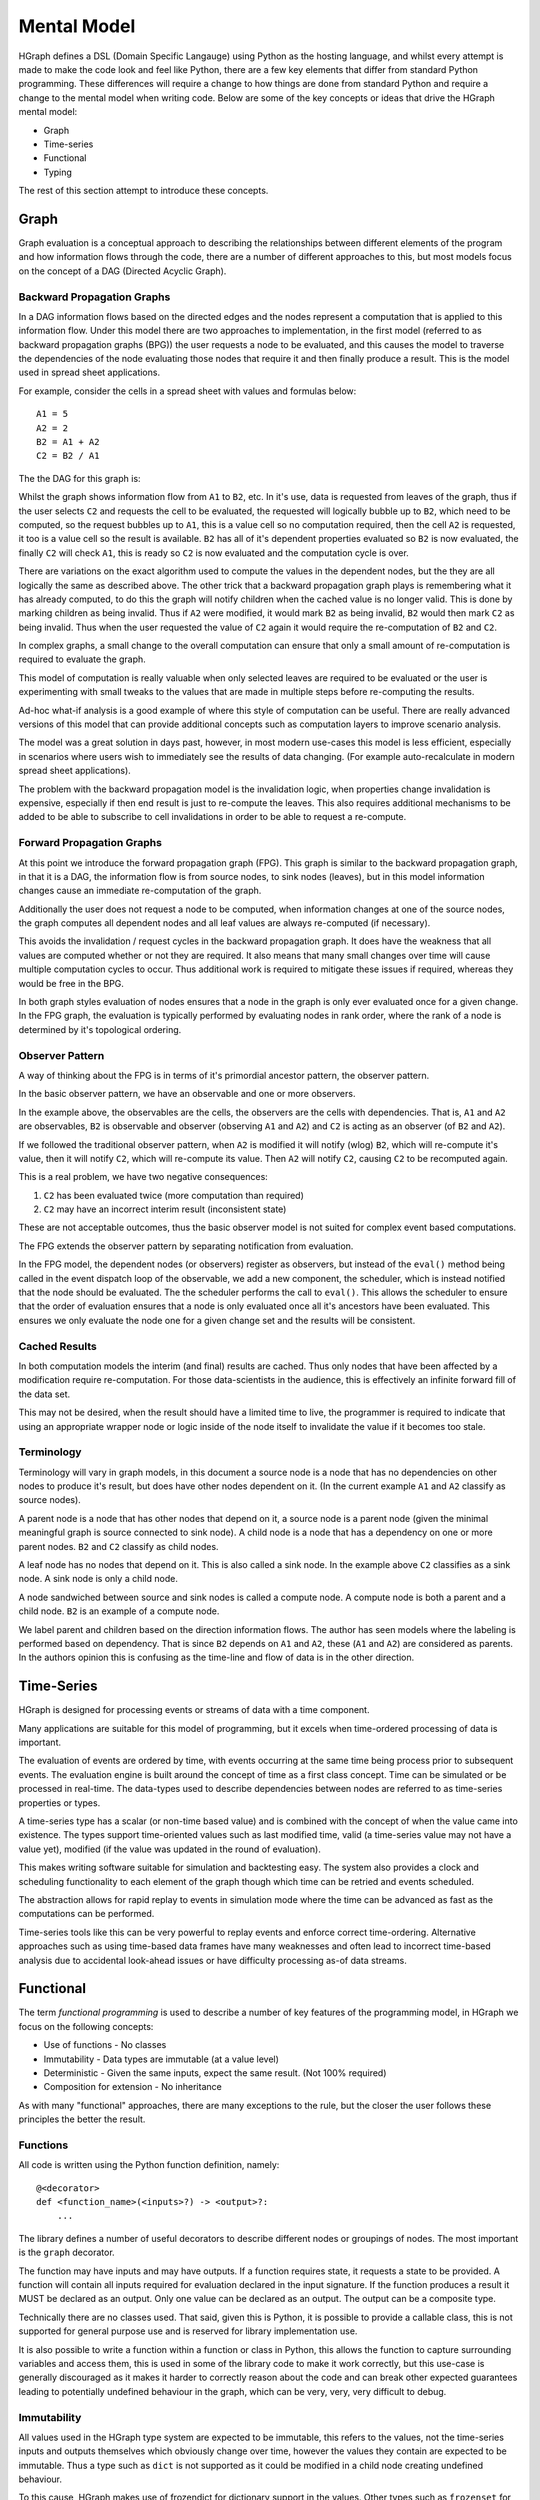 Mental Model
============

HGraph defines a DSL (Domain Specific Langauge) using Python as the hosting language,
and whilst every attempt is made to make the code look and feel like Python, there are
a few key elements that differ from standard Python programming.
These differences will require a change to how things are done from standard Python and
require a change to the mental model when writing code.
Below are some of the key concepts or ideas that drive the HGraph mental model:

* Graph
* Time-series
* Functional
* Typing

The rest of this section attempt to introduce these concepts.

Graph
-----

Graph evaluation is a conceptual approach to describing the relationships between different
elements of the program and how information flows through the code, there are a number
of different approaches to this, but most models focus on the concept of a DAG (Directed Acyclic Graph).

Backward Propagation Graphs
...........................

In a DAG information flows based on the directed edges and the nodes represent a computation
that is applied to this information flow. Under this model there are two approaches to implementation,
in the first model (referred to as backward propagation graphs (BPG)) the user requests a
node to be evaluated, and this causes the model to traverse the dependencies of the node
evaluating those nodes that require it and then finally produce a result. This is the model
used in spread sheet applications.

For example, consider the cells in a spread sheet with values and formulas below:

::

    A1 = 5
    A2 = 2
    B2 = A1 + A2
    C2 = B2 / A1

The the DAG for this graph is:

.. graphviz::

   digraph {
      "A1" -> "B2";
      "A2" -> "B2";
      "A2" -> "C2";
      "B2" -> "C2";
   }


Whilst the graph shows information flow from ``A1`` to ``B2``, etc. In it's use, data is requested
from leaves of the graph, thus if the user selects ``C2`` and requests the cell to be evaluated,
the requested will logically bubble up to ``B2``, which need to be computed, so the request
bubbles up to ``A1``, this is a value cell so no computation required, then the cell ``A2`` is
requested, it too is a value cell so the result is available. ``B2`` has all of it's dependent
properties evaluated so ``B2`` is now evaluated, the finally ``C2`` will check ``A1``, this is ready
so ``C2`` is now evaluated and the computation cycle is over.

There are variations on the exact algorithm used to compute the values in the dependent
nodes, but the they are all logically the same as described above. The other trick that
a backward propagation graph plays is remembering what it has already computed, to do
this the graph will notify children when the cached value is no longer valid.
This is done by marking children as being invalid. Thus if ``A2`` were modified, it would
mark ``B2`` as being invalid, ``B2`` would then mark ``C2`` as being invalid. Thus when the user
requested the value of ``C2`` again it would require the re-computation of ``B2`` and ``C2``.

In complex graphs, a small change to the overall computation can ensure that only a small
amount of re-computation is required to evaluate the graph.

This model of computation is really valuable when only selected leaves are required to be
evaluated or the user is experimenting with small tweaks to the values that are made in
multiple steps before re-computing the results.

Ad-hoc what-if analysis is a good example of where this style of computation can be useful.
There are really advanced versions of this model that can provide additional concepts
such as computation layers to improve scenario analysis.

The model was a great solution in days past, however, in most modern use-cases this model
is less efficient, especially in scenarios where users wish to immediately see the results
of data changing. (For example auto-recalculate in modern spread sheet applications).

The problem with the backward propagation model is the invalidation logic, when properties change
invalidation is expensive, especially if then end result is just to re-compute the leaves.
This also requires additional mechanisms to be added to be able to subscribe
to cell invalidations in order to be able to request a re-compute.

Forward Propagation Graphs
..........................

At this point we introduce the forward propagation graph (FPG). This graph is similar to the
backward propagation graph, in that it is a DAG, the information flow is from source nodes,
to sink nodes (leaves), but in this model information changes cause an immediate re-computation
of the graph.

Additionally the user does not request a node to be computed, when information changes at
one of the source nodes, the graph computes all dependent nodes and all leaf values are always
re-computed (if necessary).

This avoids the invalidation / request cycles in the backward propagation graph. It does
have the weakness that all values are computed whether or not they are required. It
also means that many small changes over time will cause multiple computation cycles to
occur. Thus additional work is required to mitigate these issues if required, whereas they
would be free in the BPG.

In both graph styles evaluation of nodes ensures that a node in the graph is only ever
evaluated once for a given change. In the FPG graph, the evaluation is typically performed
by evaluating nodes in rank order, where the rank of a node is determined by it's topological
ordering.

Observer Pattern
................

A way of thinking about the FPG is in terms of it's primordial ancestor pattern, the observer
pattern.

In the basic observer pattern, we have an observable and one or more observers.

In the example above, the observables are the cells, the observers are the cells with dependencies.
That is, ``A1`` and ``A2`` are observables, ``B2`` is observable and observer (observing ``A1`` and ``A2``) and
``C2`` is acting as an observer (of ``B2`` and ``A2``).

If we followed the traditional observer pattern, when ``A2`` is modified it will notify (wlog) ``B2``,
which will re-compute it's value, then it will notify ``C2``, which will re-compute its value.
Then ``A2`` will notify ``C2``, causing ``C2`` to be recomputed again.

This is a real problem, we have two negative consequences:

1. ``C2`` has been evaluated twice (more computation than required)
2. ``C2`` may have an incorrect interim result (inconsistent state)

These are not acceptable outcomes, thus the basic observer model is not suited for
complex event based computations.

The FPG extends the observer pattern by separating notification from evaluation.

In the FPG model, the dependent nodes (or observers) register as observers, but instead
of the ``eval()`` method being called in the event dispatch loop of the observable, we
add a new component, the scheduler, which is instead notified that the node should be
evaluated. The the scheduler performs the call to ``eval()``. This allows the scheduler
to ensure that the order of evaluation ensures that a node is only evaluated once
all it's ancestors have been evaluated. This ensures we only evaluate the node one
for a given change set and the results will be consistent.

Cached Results
..............

In both computation models the interim (and final) results are cached. Thus only nodes
that have been affected by a modification require re-computation. For those data-scientists
in the audience, this is effectively an infinite forward fill of the data set.

This may not be desired, when the result should have a limited time to live, the programmer
is required to indicate that using an appropriate wrapper node or logic inside of the
node itself to invalidate the value if it becomes too stale.

Terminology
...........

Terminology will vary in graph models, in this document a source node is a node that
has no dependencies on other nodes to produce it's result, but does have other nodes
dependent on it. (In the current example ``A1`` and ``A2`` classify as source nodes).

A parent node is a node that has other nodes that depend on it, a source node is a parent
node (given the minimal meaningful graph is source connected to sink node). A child node is a node that has
a dependency on one or more parent nodes. ``B2`` and ``C2`` classify as child nodes.

A leaf node has no nodes that depend on it. This is also called a sink node. In the
example above ``C2`` classifies as a sink node. A sink node is only a child node.

A node sandwiched between source and sink nodes is called a compute node. A compute node
is both a parent and a child node. ``B2`` is an example of a compute node.

We label parent and children based on the direction information flows.
The author has seen models where the labeling is performed based on dependency.
That is since ``B2`` depends on ``A1`` and ``A2``, these (``A1`` and ``A2``) are considered as parents.
In the authors opinion this is confusing as the time-line and flow of data is in the
other direction.

Time-Series
-----------

HGraph is designed for processing events or streams of data with a time component.

Many applications are suitable for this model of programming, but it excels when
time-ordered processing of data is important.

The evaluation of events are ordered by time, with events occurring at the same time
being process prior to subsequent events. The evaluation engine is built around the
concept of time as a first class concept. Time can be simulated or be processed
in real-time. The data-types used to describe dependencies between nodes are referred
to as time-series properties or types.

A time-series type has a scalar (or non-time based value) and is combined with the
concept of when the value came into existence. The types support time-oriented
values such as last modified time, valid (a time-series value may not have a value yet),
modified (if the value was updated in the round of evaluation).

This makes writing software suitable for simulation and backtesting easy. The system
also provides a clock and scheduling functionality to each element of the graph
though which time can be retried and events scheduled.

The abstraction allows for rapid replay to events in simulation mode where the time
can be advanced as fast as the computations can be performed.

Time-series tools like this can be very powerful to replay events and enforce correct
time-ordering. Alternative approaches such as using time-based data frames have many
weaknesses and often lead to incorrect time-based analysis due to accidental look-ahead
issues or have difficulty processing as-of data streams.

Functional
----------

The term `functional programming` is used to describe a number of key features of
the programming model, in HGraph we focus on the following concepts:

* Use of functions - No classes
* Immutability - Data types are immutable (at a value level)
* Deterministic - Given the same inputs, expect the same result. (Not 100% required)
* Composition for extension - No inheritance

As with many "functional" approaches, there are many exceptions to the rule, but
the closer the user follows these principles the better the result.

Functions
.........

All code is written using the Python function definition, namely:

::

    @<decorator>
    def <function_name>(<inputs>?) -> <output>?:
        ...

The library defines a number of useful decorators to describe different nodes
or groupings of nodes. The most important is the ``graph`` decorator.

The function may have inputs and may have outputs. If a function requires
state, it requests a state to be provided. A function will contain all
inputs required for evaluation declared in the input signature. If the
function produces a result it MUST be declared as an output. Only one
value can be declared as an output. The output can be a composite type.

Technically there are no classes used. That said, given this is Python,
it is possible to provide a callable class, this is not supported for
general purpose use and is reserved for library implementation use.

It is also possible to write a function within a function or class in Python,
this allows the function to capture surrounding variables and access them,
this is used in some of the library code to make it work correctly, but this
use-case is generally discouraged as it makes it harder to correctly reason
about the code and can break other expected guarantees leading to potentially
undefined behaviour in the graph, which can be very, very, very difficult
to debug.

Immutability
............

All values used in the HGraph type system are expected to be immutable, this
refers to the values, not the time-series inputs and outputs themselves which
obviously change over time, however the values they contain are expected to be
immutable. Thus a type such as ``dict`` is not supported as it could be modified
in a child node creating undefined behaviour.

To this cause, HGraph makes use of frozendict for dictionary support in the values.
Other types such as ``frozenset`` for sets, ``tuple`` for lists, etc.

It is possible to modify most Python types with a little effort as Python has limited
support for true immutable types. DO NOT MODIFY VALUES, treat all types are immutable
even if it may be technically possible to modify the values. Given we support the
option to make use of a generic python object as a value, it is possible to introduce
mutable values into the graph, avoid this wherever possible.

Deterministic
.............

This is a softer requirement, in general the expectation is that, given the same inputs
(including the engine time), the function should produce the same result.

There are some obvious potential exceptions, such as a cryptographically secure random
number generator. However, as a rule, ensure this constraint is maintained as back-testing /
simulation depends on repeatability in order to be useful.

The advantage of state being supplied means that the functions can even be simulated
in testing with different states without needing to be run through the paths required
to generate the states.

Composition
...........

There are two key methods to extend functionality in a generic way, one is to use
Object Oriented (OO) inheritance, the other is the component based composition pattern.

HGraph supports composition. There are a number of concepts and tools used to achieve this
goal, these are:

1. Function signatures and code documentation form the contract definition.
2. There is no difference between calling a ``graph`` or ``node`` in the wiring logic.
3. The ``operator`` decorator.

**Use case 1: Changing the implementation of a component**

In this case we may initially implement a component as a node (for example a ``compute_node``).
Then over time we may wish to convert the component to a ``graph``, in this case we can
just change the decorator and implementation with no affect of users already using the
component.

**Use case 2: Choosing the correct implementation based on input type.**

Different implementations may be required of a component depending on the inputs, in this
case we use the ``operator`` decorator to define a interface (or abstract class in OO speak).

We can then implement the ``operator`` by creating a specialisation and declaring it overloads
the interface in the decorator signature. This uses a the typing systems generics implementation
to support definition and determining the correct instance to select.

**Use case 3: Extending behaviour.**

Here we may start with a simple component and desire to provide additional features,
for example we may start with a simple file writer, but want to add an additional
feature to format the content before writing. In this case we create a new component
signature, using the ``graph`` decorator that will wrap the old component with the additional
logic. This requires the user to use the new function name (opt in) but benefits from
the existing behaviour to provide the new behaviour.

Typing
------

In HGraph, all functions values are typed. This makes use of the Python type annotations
feature to capture the types for inputs and outputs of a function. The graph wiring logic
will then make use of the type information to ensure that, when connecting components together,
they comply with the type signature definitions. This is a bit like strong typing, however,
since this is Python it is possible to bypass this. DON'T do that.

In development mode all values are validated against the specified types. In production
it is possible to by-pass the type checking for improved performance, but at the risk
of undefined behaviour if incorrect types are used.

In order to enforce the typing at runtime, HGraph defines it's own meta typing system,
it also defines it's own generic typing system. This is based off the python ``TypeVar``
system, but will perform validation of resolved types.

The type handling system is core to the HGraph wiring logic, and is designed to improve
code quality by catching type-mismatch errors earlier. Additional, given the system is designed
to mapped to an underlying langauge such as C++ for the performance engine, typing is
core to ensuring this can be done efficiently.

There are a few key time-series types that HGraph introduces. These are central to the
use of the frame and every node in the graph will use at least one in either the input
or the output. Note ALL output types MUST be a time-series type.

Non-time-series types are referred to as scalar types. This is scalar in terms of the time
dimension, thus a tuple type is considered a scalar, even if it is multi-dimensioned.

The most fundamental type is the ``TS`` type (or TimeSeriesValueType). All time-series
types are generic in that they must also define the value type component, so we have
``TS[int]`` to represent a time-series of integer values.

See the types reference or concepts section to find out more about these elements.






